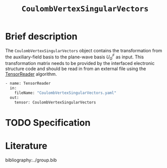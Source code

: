 :PROPERTIES:
:ID: CoulombVertexSingularVectors
:END:
#+title: =CoulombVertexSingularVectors=
#+OPTIONS: toc:nil

* Brief description

The =CoulombVertexSingularVectors= object contains the transformation from the auxiliary-field basis to the
plane-wave basis $U_{G}^{F}$ as input.
This transformation matrix needs to be provided by the interfaced
electronic structure code and should be read in from an external file using the
[[id:TensorReader][TensorReader]] algorithm.

#+begin_src sh
- name: TensorReader
  in:
    fileName: "CoulombVertexSingularVectors.yaml"
  out:
    tensor: CoulombVertexSingularVectors
#+end_src

* TODO Specification

* Literature
bibliography:../group.bib


